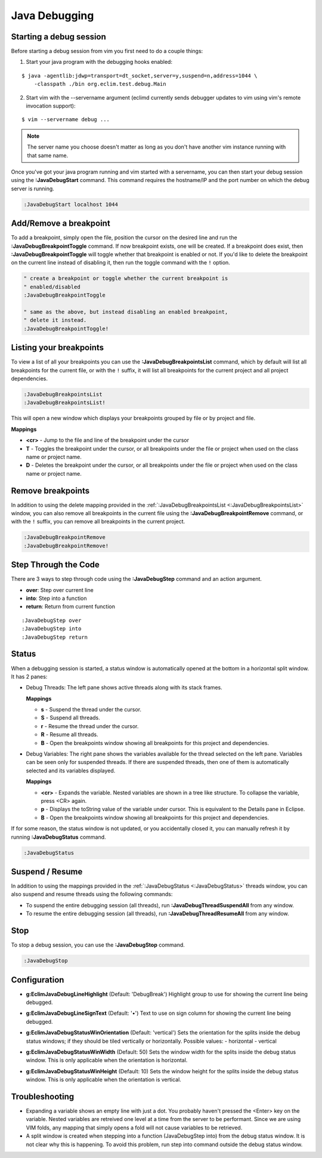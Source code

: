 .. Copyright (C) 2014  Eric Van Dewoestine

   This program is free software: you can redistribute it and/or modify
   it under the terms of the GNU General Public License as published by
   the Free Software Foundation, either version 3 of the License, or
   (at your option) any later version.

   This program is distributed in the hope that it will be useful,
   but WITHOUT ANY WARRANTY; without even the implied warranty of
   MERCHANTABILITY or FITNESS FOR A PARTICULAR PURPOSE.  See the
   GNU General Public License for more details.

   You should have received a copy of the GNU General Public License
   along with this program.  If not, see <http://www.gnu.org/licenses/>.

Java Debugging
==============

.. _\:JavaDebugStart:

Starting a  debug session
-------------------------

Before starting a debug session from vim you first need to do a couple things:

1. Start your java program with the debugging hooks enabled:

::

  $ java -agentlib:jdwp=transport=dt_socket,server=y,suspend=n,address=1044 \
      -classpath ./bin org.eclim.test.debug.Main

2. Start vim with the --servername argument (eclimd currently sends debugger
   updates to vim using vim's remote invocation support):

::

  $ vim --servername debug ...

.. note::

  The server name you choose doesn't matter as long as you don't have another vim
  instance running with that same name.

Once you've got your java program running and vim started with a servername, you
can then start your debug session using the **:JavaDebugStart** command.
This command requires the hostname/IP and the port number on which the debug
server is running.

.. code-block:: vim

  :JavaDebugStart localhost 1044

.. _\:JavaDebugBreakpointToggle:

Add/Remove a breakpoint
-----------------------

To add a breakpoint, simply open the file, position the cursor on the desired
line and run the **:JavaDebugBreakpointToggle** command. If now breakpoint
exists, one will be created. If a breakpoint does exist, then
**:JavaDebugBreakpointToggle** will toggle whether that breakpoint is enabled or
not. If you'd like to delete the breakpoint on the current line instead of
disabling it, then run the toggle command with the ``!`` option.

.. code-block:: vim

  " create a breakpoint or toggle whether the current breakpoint is
  " enabled/disabled
  :JavaDebugBreakpointToggle

  " same as the above, but instead disabling an enabled breakpoint,
  " delete it instead.
  :JavaDebugBreakpointToggle!

.. _\:JavaDebugBreakpointsList:

Listing your breakpoints
------------------------

To view a list of all your breakpoints you can use the
**:JavaDebugBreakpointsList** command, which by default will list all
breakpoints for the current file, or with the ``!`` suffix, it will list all
breakpoints for the current project and all project dependencies.

.. code-block:: vim

  :JavaDebugBreakpointsList
  :JavaDebugBreakpointsList!

This will open a new window which displays your breakpoints grouped by file or
by project and file.

**Mappings**

- **<cr>** - Jump to the file and line of the breakpoint under the cursor
- **T** - Toggles the breakpoint under the cursor, or all breakpoints under the
  file or project when used on the class name or project name.
- **D** - Deletes the breakpoint under the cursor, or all breakpoints under the
  file or project when used on the class name or project name.

.. _\:JavaDebugBreakpointRemove:

Remove breakpoints
------------------

In addition to using the delete mapping provided in the
:ref:`:JavaDebugBreakpointsList <:JavaDebugBreakpointsList>` window, you can
also remove all breakpoints in the current file using the
**:JavaDebugBreakpointRemove** command, or with the ``!`` suffix, you can remove
all breakpoints in the current project.

.. code-block:: vim

  :JavaDebugBreakpointRemove
  :JavaDebugBreakpointRemove!

.. _\:JavaDebugStep:

Step Through the Code
---------------------
There are 3 ways to step through code using the **:JavaDebugStep** command and
an action argument.

- **over**: Step over current line
- **into**: Step into a function
- **return**: Return from current function

::

  :JavaDebugStep over
  :JavaDebugStep into
  :JavaDebugStep return

.. _\:JavaDebugStatus:

Status
------
When a debugging session is started, a status window is automatically opened at
the bottom in a horizontal split window. It has 2 panes\:

- Debug Threads: The left pane shows active threads along with its stack frames.

  **Mappings**

  - **s** - Suspend the thread under the cursor.
  - **S** - Suspend all threads.
  - **r** - Resume the thread under the cursor.
  - **R** - Resume all threads.
  - **B** - Open the breakpoints window showing all breakpoints for this project
    and dependencies.

- Debug Variables: The right pane shows the variables available for the thread
  selected on the left pane. Variables can be seen only for suspended threads.
  If there are suspended threads, then one of them is automatically selected and
  its variables displayed.

  **Mappings**

  - **<cr>** - Expands the variable. Nested variables are shown in a tree like
    structure. To collapse the variable, press <CR> again.
  - **p** - Displays the toString value of the variable under cursor. This is
    equivalent to the Details pane in Eclipse.
  - **B** - Open the breakpoints window showing all breakpoints for this project
    and dependencies.

If for some reason, the status window is not updated, or you accidentally closed it,
you can manually refresh it by running **:JavaDebugStatus** command.

.. code-block:: vim

  :JavaDebugStatus

.. _\:JavaDebugStop:

Suspend / Resume
-----------------

In addition to using the mappings provided in the :ref:`:JavaDebugStatus
<:JavaDebugStatus>` threads window, you can also suspend and resume threads
using the following commands:

- To suspend the entire debugging session (all threads), run
  **:JavaDebugThreadSuspendAll** from any window.
- To resume the entire debugging session (all threads), run
  **:JavaDebugThreadResumeAll** from any window.

Stop
-----

To stop a debug session, you can use the **:JavaDebugStop** command.

.. code-block:: vim

  :JavaDebugStop

.. _\:JavaDebugThreadSuspendAll:
.. _\:JavaDebugThreadResume:
.. _\:JavaDebugThreadResumeAll:

Configuration
-------------
.. _g\:EclimJavaDebugLineHighlight:

- **g:EclimJavaDebugLineHighlight** (Default: 'DebugBreak')
  Highlight group to use for showing the current line being debugged.

.. _g\:EclimJavaDebugLineSignText:

- **g:EclimJavaDebugLineSignText** (Default: '•')
  Text to use on sign column for showing the current line being debugged.

.. _g\:EclimJavaDebugStatusWinOrientation:

- **g:EclimJavaDebugStatusWinOrientation** (Default: 'vertical')
  Sets the orientation for the splits inside the debug status windows;
  if they should be tiled vertically or horizontally.
  Possible values\:
  - horizontal
  - vertical

.. _g\:EclimJavaDebugStatusWinWidth:

- **g:EclimJavaDebugStatusWinWidth** (Default: 50)
  Sets the window width for the splits inside the debug status window.
  This is only applicable when the orientation is horizontal.

.. _g\:EclimJavaDebugStatusWinHeight:

- **g:EclimJavaDebugStatusWinHeight** (Default: 10)
  Sets the window height for the splits inside the debug status window.
  This is only applicable when the orientation is vertical.

Troubleshooting
---------------

- Expanding a variable shows an empty line with just a dot.
  You probably haven't pressed the <Enter> key on the variable.
  Nested variables are retreived one level at a time from the server to be
  performant. Since we are using VIM folds, any mapping that simply opens a
  fold will not cause variables to be retrieved.

- A split window is created when stepping into a function (JavaDebugStep into)
  from the debug status window. It is not clear why this is happening. To avoid
  this problem, run step into command outside the debug status window.

.. _eclim-user: http://groups.google.com/group/eclim-user
